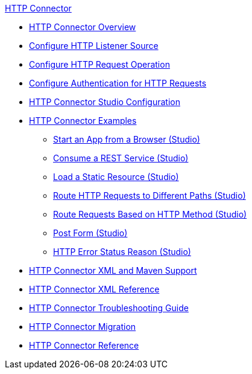 .xref:index.adoc[HTTP Connector]
* xref:index.adoc[HTTP Connector Overview]
* xref:http-listener-ref.adoc[Configure HTTP Listener Source]
* xref:http-request-ref.adoc[Configure HTTP Request Operation]
* xref:http-authentication.adoc[Configure Authentication for HTTP Requests]
* xref:http-connector-studio.adoc[HTTP Connector Studio Configuration]
* xref:http-connector-examples.adoc[HTTP Connector Examples]
** xref:http-start-app-brows-task.adoc[Start an App from a Browser (Studio)]
** xref:http-consume-web-svc-task.adoc[Consume a REST Service (Studio)]
** xref:http-load-static-res-task.adoc[Load a Static Resource (Studio)]
** xref:http-conn-route-diff-paths-task.adoc[Route HTTP Requests to Different Paths (Studio)]
** xref:http-route-methods-based-task.adoc[Route Requests Based on HTTP Method (Studio)]
** xref:http-post-form-task.adoc[Post Form (Studio)]
** xref:http-error-status-reason-phrase-task.adoc[HTTP Error Status Reason (Studio)]
* xref:http-connector-xml-maven.adoc[HTTP Connector XML and Maven Support]
* xref:http-connector-xml-reference.adoc[HTTP Connector XML Reference]
* xref:http-troubleshooting.adoc[HTTP Connector Troubleshooting Guide]
* xref:http-about-http-connector-migration.adoc[HTTP Connector Migration]
* xref:http-documentation.adoc[HTTP Connector Reference]
